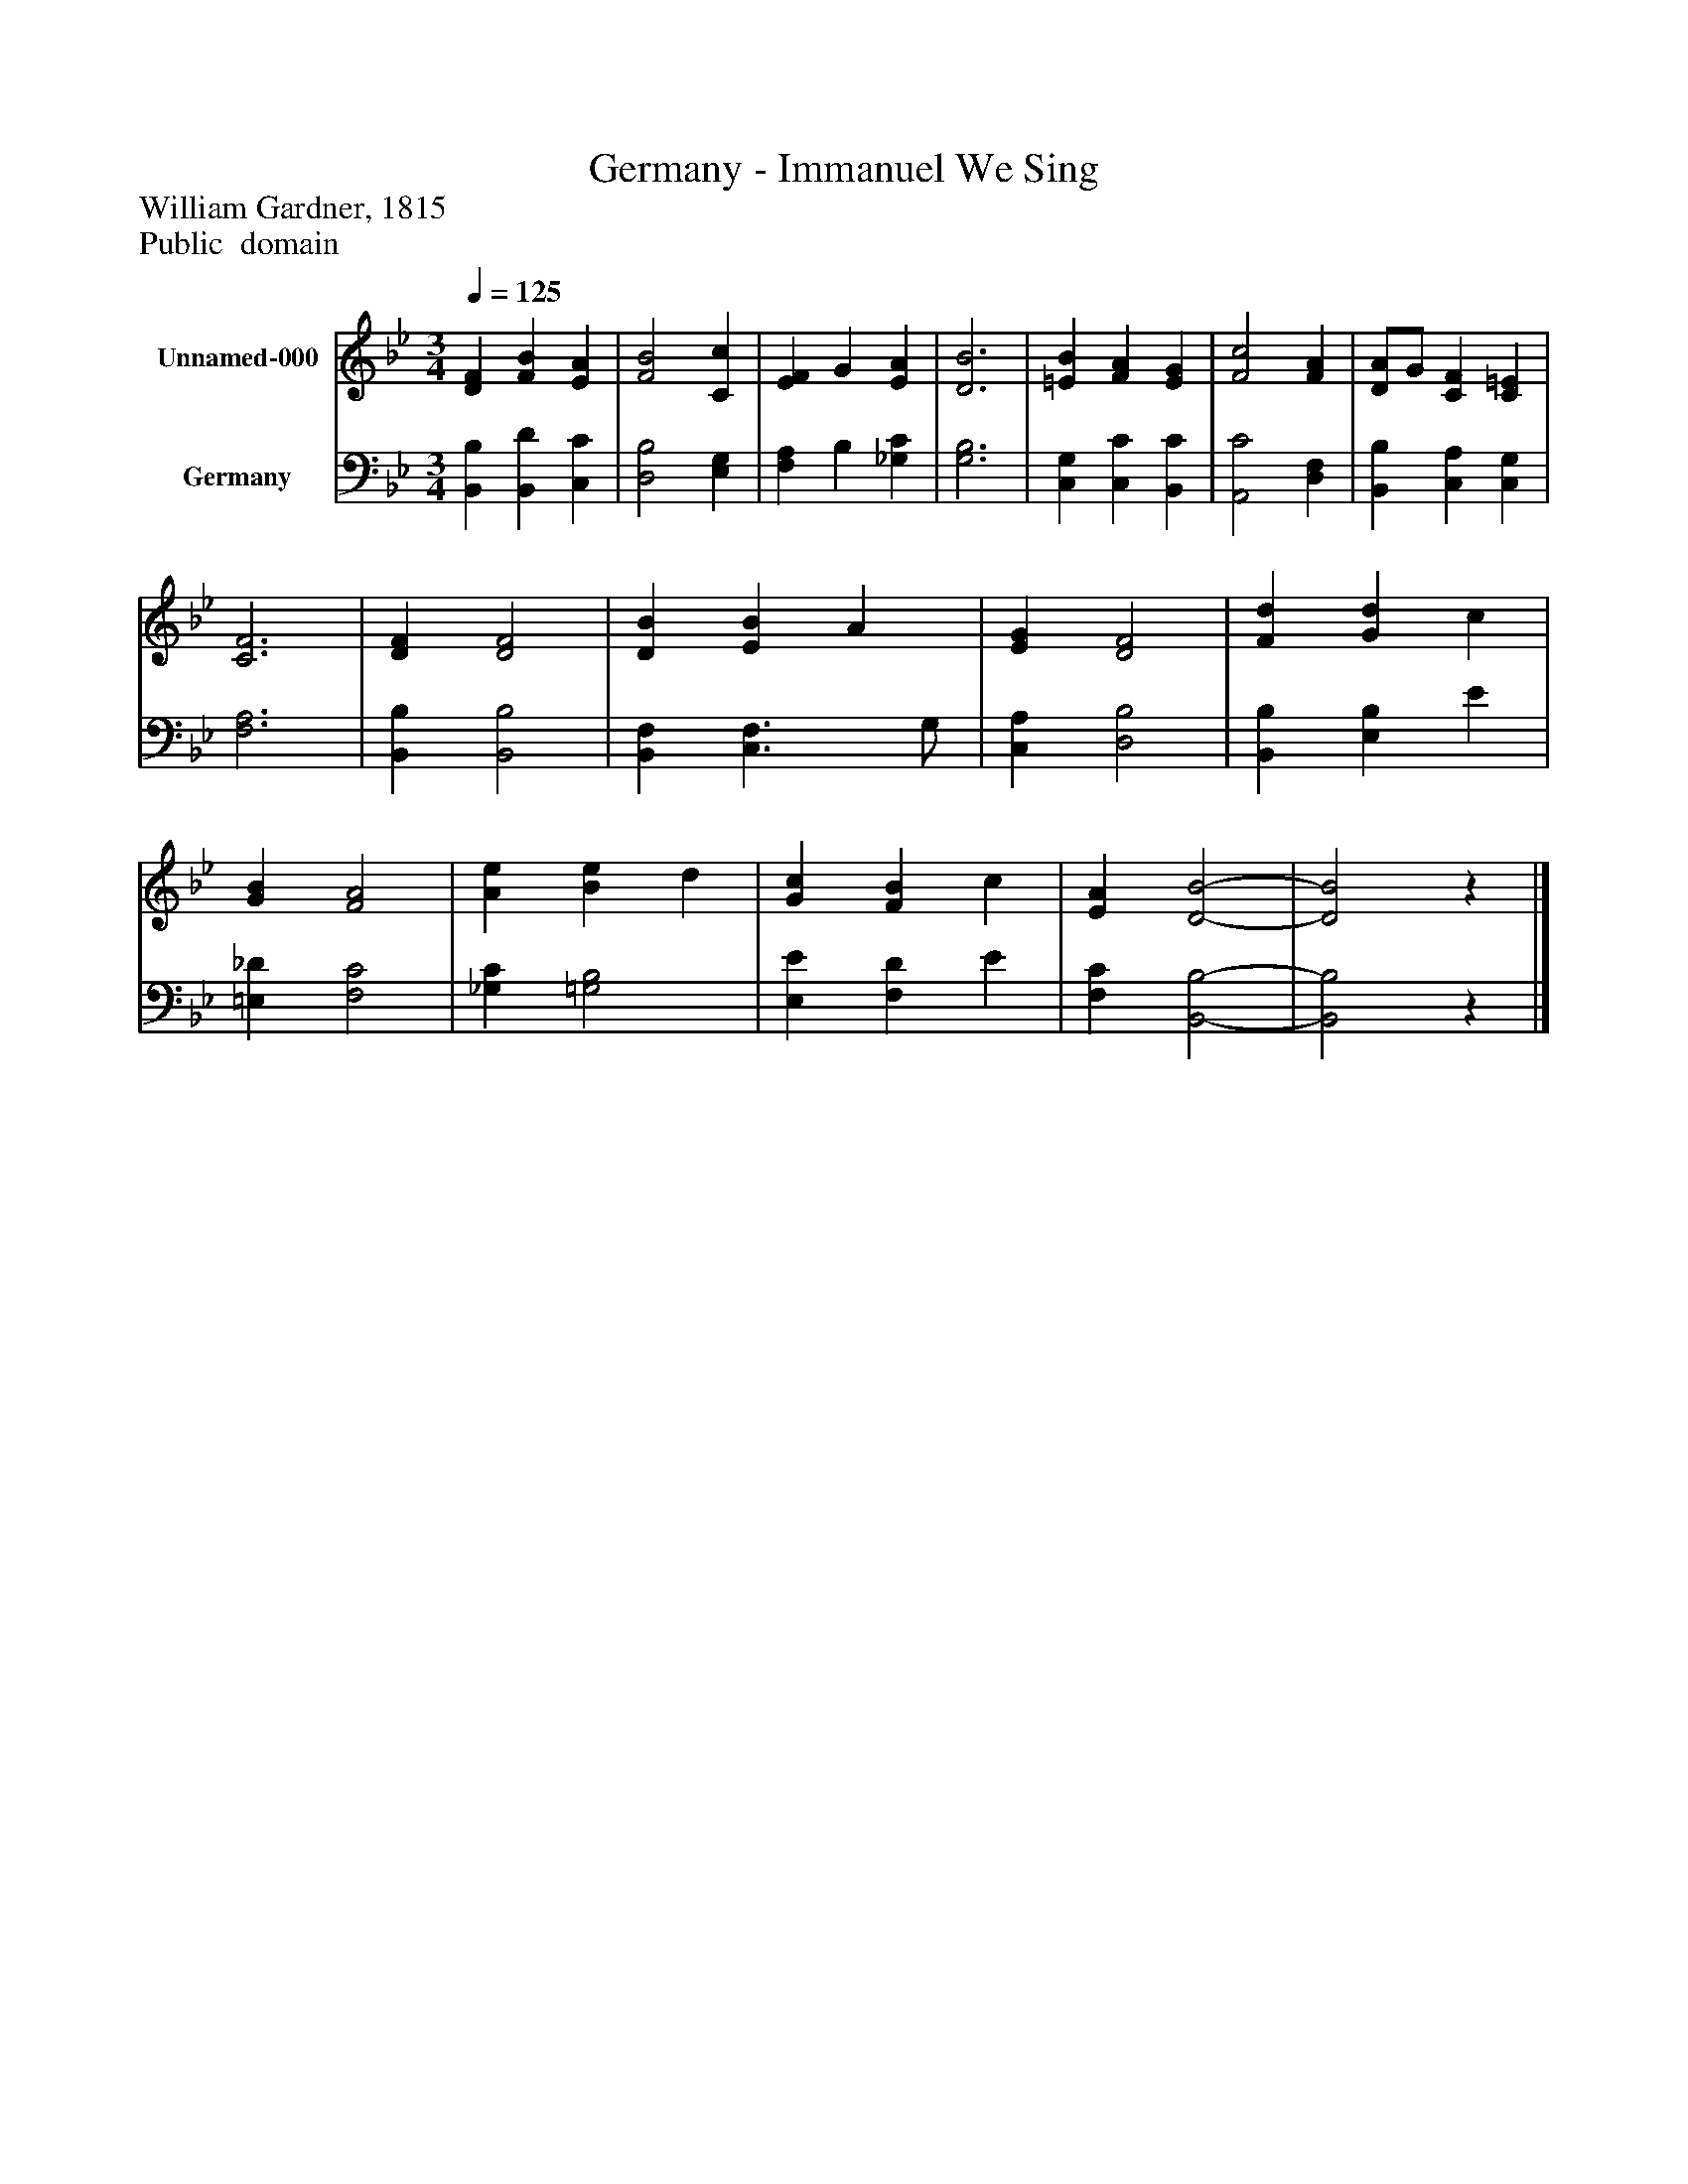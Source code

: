 %%abc-creator mxml2abc 1.4
%%abc-version 2.0
%%continueall true
%%titletrim true
%%titleformat A-1 T C1, Z-1, S-1
X: 0
T: Germany - Immanuel We Sing
Z: William Gardner, 1815
Z: Public  domain
L: 1/4
M: 3/4
Q: 1/4=125
V: P1 name="Unnamed-000"
%%MIDI program 1 0
V: P2 name="Germany"
%%MIDI program 2 91
K: Bb
[V: P1]  [DF] [FB] [EA] | [F2B2] [Cc] | [EF] G [EA] | [D3B3] | [=EB] [FA] [EG] | [F2c2] [FA] | [D/A/]G/ [CF] [C=E] | [C3F3] | [DF] [D2F2] | [DB] [EB] A | [EG] [D2F2] | [Fd] [Gd] c | [GB] [F2A2] | [Ae] [Be] d | [Gc] [FB] c | [EA] [D2-B2-] | [D2B2]z|]
[V: P2]  [B,,B,] [B,,D] [C,C] | [D,2B,2] [E,G,] | [F,A,] B, [_G,C] | [G,3B,3] | [C,G,] [C,C] [B,,C] | [A,,2C2] [D,F,] | [B,,B,] [C,A,] [C,G,] | [F,3A,3] | [B,,B,] [B,,2B,2] | [B,,F,] [C,3/F,3/] G,/ | [C,A,] [D,2B,2] | [B,,B,] [E,B,] E | [=E,_D] [F,2C2] | [_G,C] [=G,2B,2] | [E,E] [F,D] E | [F,C] [B,,2-B,2-] | [B,,2B,2]z|]

